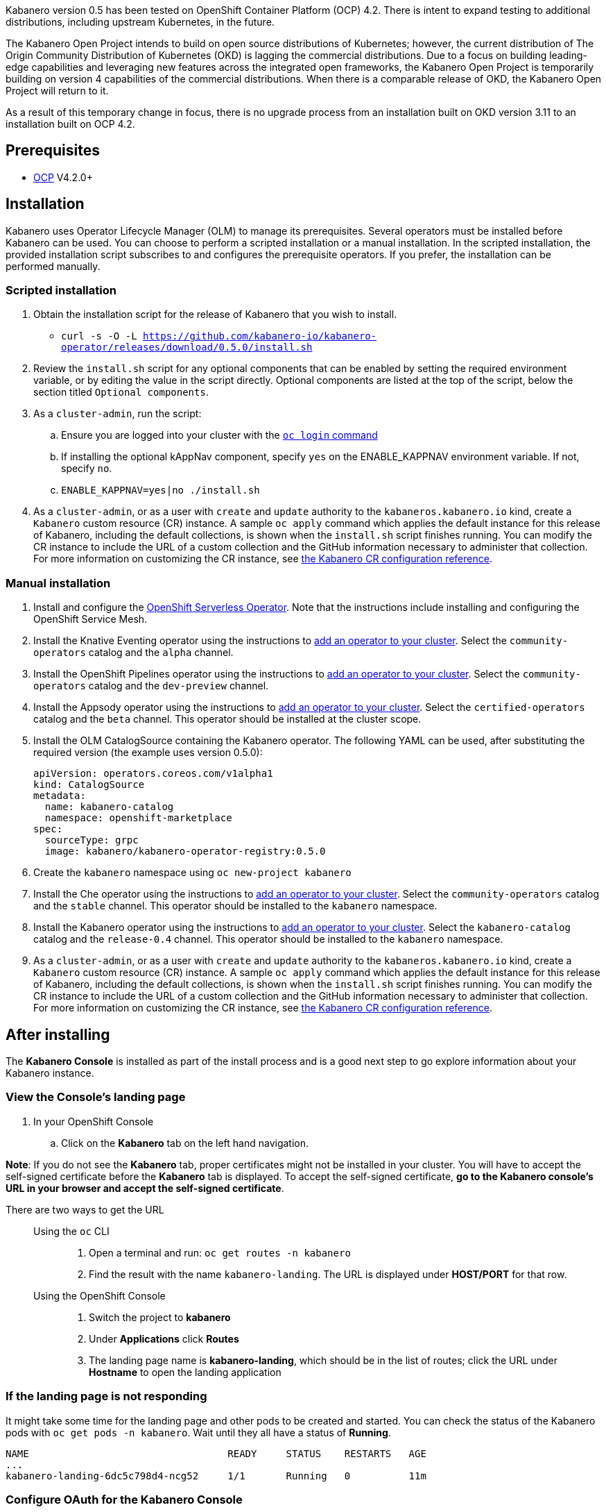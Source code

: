 :page-layout: doc
:page-doc-category: Installation
:page-title: Installing Kabanero Foundation
:linkattrs:
:page-doc-number: 1.0
:sectanchors:

Kabanero version 0.5 has been tested on OpenShift Container Platform (OCP) 4.2. There is intent to expand testing to additional distributions, including upstream Kubernetes, in the future.

The Kabanero Open Project intends to build on open source distributions of Kubernetes; however, the current distribution of The Origin Community Distribution of Kubernetes (OKD) is lagging the commercial distributions.   Due to a focus on building leading-edge capabilities and leveraging new features across the integrated open frameworks, the Kabanero Open Project is temporarily building on version 4 capabilities of the commercial distributions.  When there is a comparable release of OKD, the Kabanero Open Project will return to it.

As a result of this temporary change in focus, there is no upgrade process from an installation built on OKD version 3.11 to an installation built on OCP 4.2.

== Prerequisites

* link:https://www.openshift.com/products/container-platform[OCP] V4.2.0+

== Installation

Kabanero uses Operator Lifecycle Manager (OLM) to manage its prerequisites.  Several operators must be installed before Kabanero can be used.  You can choose to perform a scripted installation or a manual installation.  In the scripted installation, the provided installation script subscribes to and configures the prerequisite operators.  If you prefer, the installation can be performed manually.

=== Scripted installation

. Obtain the installation script for the release of Kabanero that you wish to install.
* `curl -s -O -L https://github.com/kabanero-io/kabanero-operator/releases/download/0.5.0/install.sh`

. Review the `install.sh` script for any optional components that can be enabled by setting the required environment variable, or by editing the value in the script directly.  Optional components are listed at the top of the script, below the section titled `Optional components`.

. As a `cluster-admin`, run the script:
.. Ensure you are logged into your cluster with the https://docs.openshift.com/container-platform/4.2/cli_reference/openshift_cli/getting-started-cli.html#cli-logging-in_cli-developer-commands[`oc login` command]
.. If installing the optional kAppNav component, specify `yes` on the ENABLE_KAPPNAV environment variable.  If not, specify `no`.
.. `ENABLE_KAPPNAV=yes|no ./install.sh`

. As a `cluster-admin`, or as a user with `create` and `update` authority to the `kabaneros.kabanero.io` kind, create a `Kabanero` custom resource (CR) instance.  A sample `oc apply` command which applies the default instance for this release of Kabanero, including the default collections, is shown when the `install.sh` script finishes running.  You can modify the CR instance to include the URL of a custom collection and the GitHub information necessary to administer that collection.  For more information on customizing the CR instance, see link:/docs/ref/general/configuration/kabanero-cr-config.html[the Kabanero CR configuration reference].

=== Manual installation

. Install and configure the link:https://docs.openshift.com/container-platform/4.2/serverless/installing-openshift-serverless.html[OpenShift Serverless Operator].  Note that the instructions include installing and configuring the OpenShift Service Mesh.

. Install the Knative Eventing operator using the instructions to link:https://docs.openshift.com/container-platform/4.2/operators/olm-adding-operators-to-cluster.html[add an operator to your cluster].  Select the `community-operators` catalog and the `alpha` channel.

. Install the OpenShift Pipelines operator using the instructions to link:https://docs.openshift.com/container-platform/4.2/operators/olm-adding-operators-to-cluster.html[add an operator to your cluster].  Select the `community-operators` catalog and the `dev-preview` channel.

. Install the Appsody operator using the instructions to link:https://docs.openshift.com/container-platform/4.2/operators/olm-adding-operators-to-cluster.html[add an operator to your cluster].  Select the `certified-operators` catalog and the `beta` channel.  This operator should be installed at the cluster scope.

. Install the OLM CatalogSource containing the Kabanero operator.  The following YAML can be used, after substituting the required version (the example uses version 0.5.0):
+
[source,yaml]
----
apiVersion: operators.coreos.com/v1alpha1
kind: CatalogSource
metadata:
  name: kabanero-catalog
  namespace: openshift-marketplace
spec:
  sourceType: grpc
  image: kabanero/kabanero-operator-registry:0.5.0
----

. Create the `kabanero` namespace using `oc new-project kabanero`

. Install the Che operator using the instructions to link:https://docs.openshift.com/container-platform/4.2/operators/olm-adding-operators-to-cluster.html[add an operator to your cluster].  Select the `community-operators` catalog and the `stable` channel.  This operator should be installed to the `kabanero` namespace.

. Install the Kabanero operator using the instructions to link:https://docs.openshift.com/container-platform/4.2/operators/olm-adding-operators-to-cluster.html[add an operator to your cluster].  Select the `kabanero-catalog` catalog and the `release-0.4` channel.  This operator should be installed to the `kabanero` namespace.

. As a `cluster-admin`, or as a user with `create` and `update` authority to the `kabaneros.kabanero.io` kind, create a `Kabanero` custom resource (CR) instance.  A sample `oc apply` command which applies the default instance for this release of Kabanero, including the default collections, is shown when the `install.sh` script finishes running.  You can modify the CR instance to include the URL of a custom collection and the GitHub information necessary to administer that collection.  For more information on customizing the CR instance, see link:/docs/ref/general/configuration/kabanero-cr-config.html[the Kabanero CR configuration reference].

== After installing

The **Kabanero Console** is installed as part of the install process and is a good next step to go explore information about your Kabanero instance.

=== View the Console's landing page
. In your OpenShift Console
.. Click on the **Kabanero** tab on the left hand navigation.

**Note**: If you do not see the **Kabanero** tab, proper certificates might not be installed in your cluster. You will have to accept the self-signed certificate before the **Kabanero** tab is displayed.
To accept the self-signed certificate, **go to the Kabanero console's URL in your browser and accept the self-signed certificate**.

There are two ways to get the URL::

Using the `oc` CLI:::
. Open a terminal and run: `oc get routes -n kabanero`
. Find the result with the name `kabanero-landing`. The URL is displayed under **HOST/PORT** for that row.

Using the OpenShift Console:::
. Switch the project to **kabanero**
. Under **Applications** click **Routes**
. The landing page name is **kabanero-landing**, which should be in the list of routes; click the URL under **Hostname** to open the landing application

=== If the landing page is not responding
It might take some time for the landing page and other pods to be created and started. You can check the status of the Kabanero pods with `oc get pods -n kabanero`. Wait until they all have a status of *Running*.
----
NAME                                  READY     STATUS    RESTARTS   AGE
...
kabanero-landing-6dc5c798d4-ncg52     1/1       Running   0          11m
----

=== Configure OAuth for the Kabanero Console

You can add optional features to help you manage your collections, but it requires you setup OAuth for the console. To setup OAuth follow the instructions for link:/docs/ref/general/configuration/console-oauth.html[Configuring OAuth for the Kabanero Console].

== (Optional sample) Appsody project with manual Tekton pipeline run
=======

. Retrieve the installation scripts from the kabanero-foundation repository
* Clone the repository to get the scripts: `git clone https://github.com/kabanero-io/kabanero-foundation.git`

. Navigate to the scripts directory: `cd kabanero-foundation/scripts`

. Ensure that you are logged in to your cluster with the `oc login` command

. Create a persistent volume (PV) for the pipeline to use; a sample hostPath `pv.yaml` is provided
* `oc apply -f pv.yaml`

. Create the pipeline and execute the example manual pipeline run
* `APP_REPO=https://github.com/dacleyra/appsody-hello-world/ ./example-tekton-pipeline-run.sh`

. Access the application at `http://appsody-hello-world.kabanero.<MY_OPENSHIFT_MASTER_DEFAULT_SUBDOMAIN>`
* By default, the application container image is built and pushed to the Internal Registry, and then deployed as a Knative Service

. (Optional) Access the pipeline logs
* `oc logs $(oc get pods -l tekton.dev/pipelineRun=appsody-manual-pipeline-run --output=jsonpath={.items[0].metadata.name}) --all-containers`

. (Optional) Make detailed pipeline changes by accessing the Tekton dashboard
* `http://tekton-dashboard.<MY_OPENSHIFT_MASTER_DEFAULT_SUBDOMAIN>`
